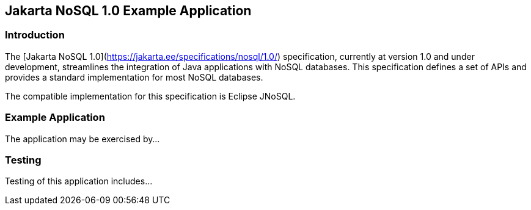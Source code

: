 == Jakarta NoSQL 1.0 Example Application

=== Introduction

The [Jakarta NoSQL 1.0](https://jakarta.ee/specifications/nosql/1.0/) specification, currently at version 1.0 and under development, streamlines the integration of Java applications with NoSQL databases. This specification defines a set of APIs and provides a standard implementation for most NoSQL databases.

The compatible implementation for this specification is Eclipse JNoSQL.

=== Example Application

The application may be exercised by...

=== Testing

Testing of this application includes...
